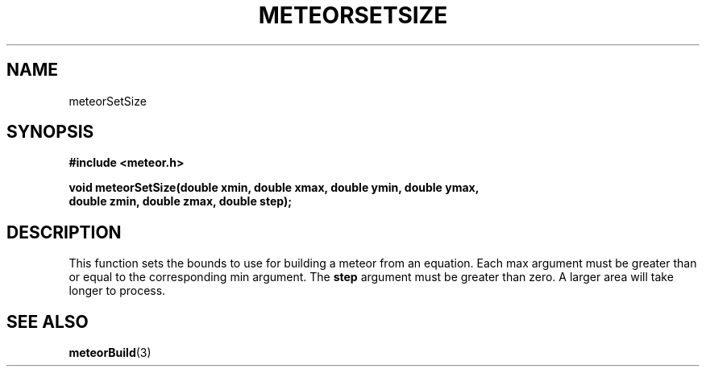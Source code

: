 .TH METEORSETSIZE 3  2007-02-25 "Meteor Manpage"
.SH NAME
meteorSetSize
.SH SYNOPSIS
.B #include <meteor.h>
.sp
.BI "void meteorSetSize(double xmin, double xmax, double ymin, double ymax,"
.nl
\fB                 double zmin, double zmax, double step);
.SH DESCRIPTION
This function sets the bounds to use for building a meteor from an equation.
Each max argument must be greater than or equal to the corresponding min
argument.  The \fBstep\fP argument must be greater than zero.
.nl
A larger area will take longer to process.
.SH SEE ALSO
.BR meteorBuild (3)
